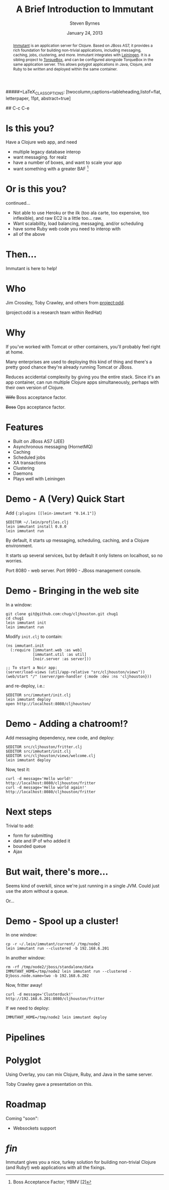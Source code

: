 #+TITLE:       A Brief Introduction to Immutant
#+AUTHOR:      Steven Byrnes
#+EMAIL:       erewhon@flatland.org
#+DATE:        January 24, 2013
#+OPTIONS:     author:t toc:nil timestamp:nil creator:nil
#+LaTeX_CLASS: koma-article
#+LaTeX_CLASS_OPTIONS: [listof=flat, letterpaper, 10pt, abstract=true]
#####+LaTeX_CLASS_OPTIONS: [twocolumn,captions=tableheading,listof=flat, letterpaper, 11pt, abstract=true]
#+LaTeX_HEADER: \usepackage[AUTO]{inputenc}
#+LaTeX_HEADER: \usepackage[T1]{fontenc} 
#+LaTeX_HEADER: \usepackage[scaled]{beraserif}
#+LaTeX_HEADER: \usepackage[scaled]{berasans} 
#+LaTeX_HEADER: \usepackage[scaled]{beramono}
#+LaTeX_HEADER: \usepackage[style=authoryear-comp,natbib=true]{biblatex}
#+LaTeX_HEADER: \usepackage{paralist}
#+LaTeX_HEADER: \let\enumerate\compactenum
#+LaTeX_HEADER: \let\description\compactdesc
#+LaTeX_HEADER: \let\itemize\compactitem
#+LATEX_HEADER: \hypersetup{
#+LATEX_HEADER:     colorlinks,%
#+LATEX_HEADER:     citecolor=black,%
#+LATEX_HEADER:     filecolor=black,%
#+LATEX_HEADER:     linkcolor=blue,%
#+LATEX_HEADER:     urlcolor=black
#+LATEX_HEADER: }
#+EPRESENT_FRAME_LEVEL: 1

#+BEGIN_abstract

[[http://immutant.org/][Immutant]] is an application server for Clojure. Based on JBoss AS7, it
provides a rich foundation for building non-trivial applications,
including messaging, caching, jobs, clustering, and more.  Immutant
integrates with [[http://leiningen.org/][Leiningen]].  It is a sibling project to [[http://torquebox.org/][TorqueBox]], and
can be configured alongside TorqueBox in the same application server.
This allows polyglot applications in Java, Clojure, and Ruby to be
written and deployed within the same container.

#+END_abstract

## C-c C-e

# You want to deploy ...
#
#
# This could be very useful for those who work within an enterprise.

* Is this you?

Have a Clojure web app, and need
- multiple legacy database interop
- want messaging.  for realz
- have a number of boxes, and want to scale your app
- want something with a greater BAF [1]
  
[1] Boss Acceptance Factor; YBMV [2]
[2] Your Boss May Vary
  
* Or is this you?

continued...
- Not able to use Heroku or the ilk (too ala carte, too expensive, too
  inflexible), and raw EC2 is a little too... raw. 
- Want scalability, load balancing, messaging, and/or scheduling
- have some Ruby web code you need to interop with
- all of the above

* Then...

Immutant is here to help!

[[file:immutant_icon_256px_flipped.png]]


# Questions:
# - Does it +blend+ scale?
# - How do you fit it in to your existing enterprise?

* Who

Jim Crossley, Toby Crawley, and others from [[http://projectodd.org][project:odd]].

[[file:projectodd-logo.png]]

(project:odd is a research team within RedHat)

* Why

If you've worked with Tomcat or other containers, you'll probably feel
right at home.

Many enterprises are used to deploying this kind of thing and there's
a pretty good chance they're already running Tomcat or JBoss.

Reduces accidental complexity by giving you the entire stack.  Since
it's an app container, can run multiple Clojure apps simultaneously,
perhaps with their own version of Clojure.

+Wife+ Boss acceptance factor.

+Boss+ Ops acceptance factor.

[[file:redhat-logo.png]] 

* Features

- Built on JBoss AS7 (JEE)
- Asynchronous messaging (HornetMQ)
- Caching
- Scheduled jobs
- XA transactions
- Clustering
- Daemons
- Plays well with Leiningen

* Demo - A (Very) Quick Start

Add ={:plugins [[lein-immutant "0.14.1"]}=

#+begin_example
 $EDITOR ~/.lein/profiles.clj
 lein immutant install 0.8.0
 lein immutant run
#+end_example

# A bunch of output follows...

By default, it starts up messaging, scheduling, caching, and a Clojure
environment.

It starts up several services, but by default it only listens on
localhost, so no worries.

Port 8080 - web server.
Port 9990 - JBoss management console.

* Demo - Bringing in the web site

In a window:

#+begin_example
  git clone git@github.com:chug/cljhouston.git chug1
  cd chug1
  lein immutant init
  lein immutant run
#+end_example

Modify =init.clj= to contain:

#+begin_example
  (ns immutant.init
    (:require [immutant.web :as web]
              [immutant.util :as util]
              [noir.server :as server]))

  ;; To start a Noir app:
  (server/load-views (util/app-relative "src/cljhouston/views"))
  (web/start "/" (server/gen-handler {:mode :dev :ns 'cljhouston}))
#+end_example

and re-deploy, i.e.:

#+begin_example
  $EDITOR src/immutant/init.clj
  lein immutant deploy
  open http://localhost:8080/cljhouston/
#+end_example

* Demo - Adding a chatroom!?

Add messaging dependency, new code, and deploy:

#+begin_example
  $EDITOR src/cljhouston/fritter.clj
  $EDITOR src/immutant/init.clj
  $EDITOR src/cljhouston/views/welcome.clj
  lein immutant deploy
#+end_example

Now, test it:

#+begin_example
  curl -d message='Hello world!' http://localhost:8080/cljhouston/fritter
  curl -d message='Hello world again!' http://localhost:8080/cljhouston/fritter
#+end_example

* Next steps

Trivial to add:
- form for submitting
- date and IP of who added it
- bounded queue
- Ajax

* But wait, there's more...

Seems kind of overkill, since we're just running in a single JVM.
Could just use the atom without a queue.

Or...

* Demo - Spool up a cluster!

In one window:

#+begin_example
  cp -r ~/.lein/immutant/current/ /tmp/node2 
  lein immutant run --clustered -b 192.168.6.201
#+end_example

In another window:

#+begin_example
  rm -rf /tmp/node2/jboss/standalone/data
  IMMUTANT_HOME=/tmp/node2 lein immutant run --clustered -Djboss.node.name=two -b 192.168.6.202
#+end_example

Now, fritter away!

#+begin_example
  curl -d message='Clusterduck!' http://192.168.6.201:8080/cljhouston/fritter
#+end_example

If we need to deploy:

#+begin_example
  IMMUTANT_HOME=/tmp/node2 lein immutant deploy
#+end_example

# xxx : it should go to both things in cluster, but it isn't?
# http://immutant.org/tutorials/clustering/index.html

* Pipelines

* Polyglot

Using Overlay, you can mix Clojure, Ruby, and Java in the same server.

Toby Crawley gave a presentation on this.

* Roadmap

Coming "soon":
- Websockets support

  
* /fin/

Immutant gives you a nice, turkey solution for building non-trivial
Clojure (and Ruby!) web applications with all the fixings.

* Notes                                                            :noexport:

reduces accidental complexity




Mention load balancing using mod_cluster

http://kirindave.tumblr.com/post/272596413/clojure-chat-server-1


\lambda



#+begin_src ditaa :file lambda.png

+---+
| λ |
+---+

#+end_src








Maybe throw some Drools at it...


What is it?

An app server


What does it do?

Allows you to run Clojure and do some enterprise-y things.

Runs on JBoss.  Has Tomcat inside of it.






Taking a Clojure web app.  (Maybe chug site?)  Show running it
locally.  Show running it on Heroku.  Show deploying it to immutant
locally.  Show deploying it to Immutant remotely.  Clustering.  Load
balancing.  





https://github.com/immutant/presentations/blob/master/clojure-west-2012.key


Jim Crossley and Toby Crawley

project:odd

App Server for Clojure

runs on JBoss AS 7

- has an embedded Tomcat server in it
- HornetQ for messaging - vs RabbitMQ
- Infinispan for caching
- Quartz for scheduling
- Distributed transactions / XA
- Clustering
- Management / monitoring

What is an app server?

- common in Java world.  for those who haven't used it, brings a lot
  to table.  but also some loaded terms that non-Java and Java devs
  might not like

- can run multiple apps in 1 JVM.  classloaders keep things separate.  

Why would you want to use it?

"
	•	Reduce incidental complexity
	•	Simplify deployment of non-trivial applications
	•	Simplify clustering to achieve high-availability
	•	Encapsulate JBoss services
	•	Exploit the JVM
"

Examples:
- multiple small apps in the enterprise
- want to create an app with messaging, clustering, caching.  gives
  you a turnkey solution.  (and, oh yeah, support?)

- path to polyglot.  Have a legacy Java war file?  Ruby?  Clojure?
  YES!

  (show 1 app server with CHUG web site, Poorsmatic, Jenkins,
  Sinatra-based monitoring app)

  Java EE.


On path to 1.0:

- websockets built in









